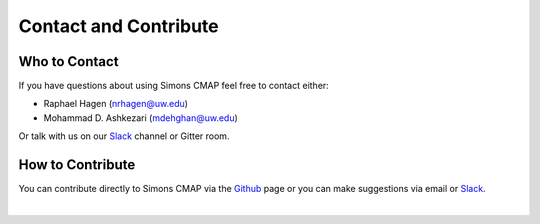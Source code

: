 
.. _Github: https://github.com/mdashkezari/opedia

.. _Slack: https://join.slack.com/t/simons-cmap/shared_invite/enQtNjQzMTkzMjg0NjQ2LWE4N2FjNDAwMjdiNzU0MGU4OTUzMGE4YWE5MjQwNGY2MjVlZTE2MTE3ZWNiOTAyY2E5ZDUxYzYwMGZhYWUwZjg


Contact and Contribute
======================



Who to Contact
--------------

If you have questions about using Simons CMAP feel free to contact either:

- Raphael Hagen (nrhagen@uw.edu)
- Mohammad D. Ashkezari (mdehghan@uw.edu)

Or talk with us on our Slack_ channel or Gitter room.

.. image:: https://badges.gitter.im/simons-cmap/community.svg
  :target: https://gitter.im/simons-cmap/community?utm_source=badge&utm_medium=badge&utm_campaign=pr-badge



How to Contribute
-----------------

You can contribute directly to Simons CMAP via the Github_ page or you can make suggestions via email or Slack_.


|
